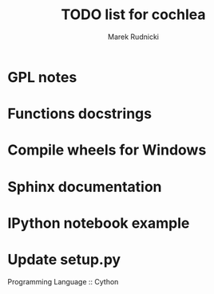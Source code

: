 #+TITLE: TODO list for cochlea
#+AUTHOR: Marek Rudnicki


* GPL notes

* Functions docstrings

* Compile wheels for Windows

* Sphinx documentation

* IPython notebook example

* Update setup.py

Programming Language :: Cython

